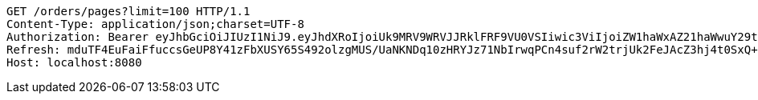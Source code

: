 [source,http,options="nowrap"]
----
GET /orders/pages?limit=100 HTTP/1.1
Content-Type: application/json;charset=UTF-8
Authorization: Bearer eyJhbGciOiJIUzI1NiJ9.eyJhdXRoIjoiUk9MRV9WRVJJRklFRF9VU0VSIiwic3ViIjoiZW1haWxAZ21haWwuY29tIiwiZXhwIjoxNzA5MDQxODY4LCJpYXQiOjE3MDkwNDAwNjh9.rDlAbgKO5UhiF22HtIfRqNLs-0kkfgcya6Sk6mQogHU
Refresh: mduTF4EuFaiFfuccsGeUP8Y41zFbXUSY65S492olzgMUS/UaNKNDq10zHRYJz71NbIrwqPCn4suf2rW2trjUk2FeJAcZ3hj4t0SxQ+1yMfLX9//0xT2ErBFpfNtQD9ZZzrC14Q/IccPncll0nB2OMHIHlodPUxF6V1CHabk2cqcE01cnKOfTLoFex2BoHTRbK+CZDTKb79smw09eBu0LyA==
Host: localhost:8080

----